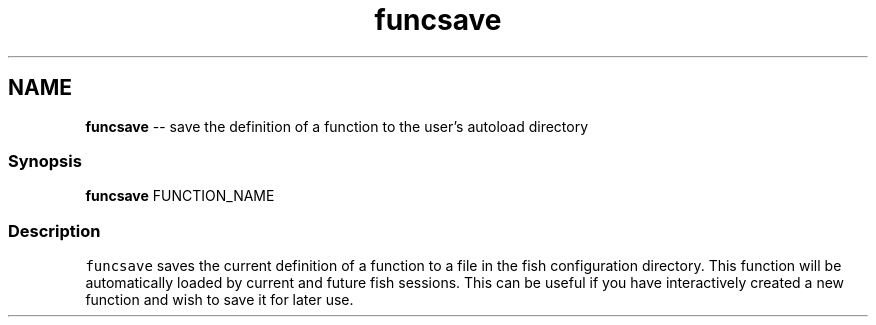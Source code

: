.TH "funcsave" 1 "Mon Jul 6 2015" "Version 2.2.0" "fish" \" -*- nroff -*-
.ad l
.nh
.SH NAME
\fBfuncsave\fP -- save the definition of a function to the user's autoload directory 

.PP
.SS "Synopsis"
.PP
.nf

\fBfuncsave\fP FUNCTION_NAME
.fi
.PP
.SS "Description"
\fCfuncsave\fP saves the current definition of a function to a file in the fish configuration directory\&. This function will be automatically loaded by current and future fish sessions\&. This can be useful if you have interactively created a new function and wish to save it for later use\&. 
